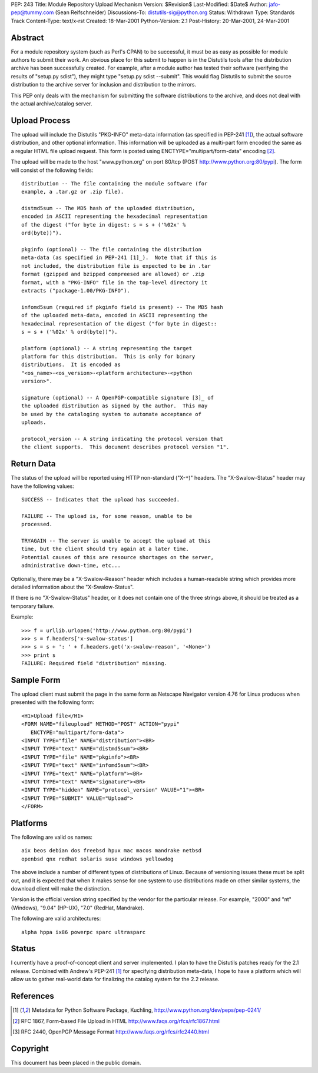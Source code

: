 PEP: 243
Title: Module Repository Upload Mechanism
Version: $Revision$
Last-Modified: $Date$
Author: jafo-pep@tummy.com (Sean Reifschneider)
Discussions-To: distutils-sig@python.org
Status: Withdrawn
Type: Standards Track
Content-Type: text/x-rst
Created: 18-Mar-2001
Python-Version: 2.1
Post-History: 20-Mar-2001, 24-Mar-2001


Abstract
========

For a module repository system (such as Perl's CPAN) to be
successful, it must be as easy as possible for module authors to
submit their work.  An obvious place for this submit to happen is
in the Distutils tools after the distribution archive has been
successfully created.  For example, after a module author has
tested their software (verifying the results of "setup.py sdist"),
they might type "setup.py sdist --submit".  This would flag
Distutils to submit the source distribution to the archive server
for inclusion and distribution to the mirrors.

This PEP only deals with the mechanism for submitting the software
distributions to the archive, and does not deal with the actual
archive/catalog server.


Upload Process
==============

The upload will include the Distutils "PKG-INFO" meta-data
information (as specified in PEP-241 [1]_), the actual software
distribution, and other optional information.  This information
will be uploaded as a multi-part form encoded the same as a
regular HTML file upload request.  This form is posted using
ENCTYPE="multipart/form-data" encoding [2]_.

The upload will be made to the host "www.python.org" on port
80/tcp (POST http://www.python.org:80/pypi).  The form
will consist of the following fields::

   distribution -- The file containing the module software (for
   example, a .tar.gz or .zip file).

   distmd5sum -- The MD5 hash of the uploaded distribution,
   encoded in ASCII representing the hexadecimal representation
   of the digest ("for byte in digest: s = s + ('%02x' %
   ord(byte))").

   pkginfo (optional) -- The file containing the distribution
   meta-data (as specified in PEP-241 [1]_).  Note that if this is
   not included, the distribution file is expected to be in .tar
   format (gzipped and bzipped compreesed are allowed) or .zip
   format, with a "PKG-INFO" file in the top-level directory it
   extracts ("package-1.00/PKG-INFO").

   infomd5sum (required if pkginfo field is present) -- The MD5 hash
   of the uploaded meta-data, encoded in ASCII representing the
   hexadecimal representation of the digest ("for byte in digest::
   s = s + ('%02x' % ord(byte))").

   platform (optional) -- A string representing the target
   platform for this distribution.  This is only for binary
   distributions.  It is encoded as
   "<os_name>-<os_version>-<platform architecture>-<python
   version>".

   signature (optional) -- A OpenPGP-compatible signature [3]_ of
   the uploaded distribution as signed by the author.  This may
   be used by the cataloging system to automate acceptance of
   uploads.

   protocol_version -- A string indicating the protocol version that
   the client supports.  This document describes protocol version "1".


Return Data
===========

The status of the upload will be reported using HTTP non-standard
("X-``*``)" headers.  The "X-Swalow-Status" header may have the following
values::

   SUCCESS -- Indicates that the upload has succeeded.

   FAILURE -- The upload is, for some reason, unable to be
   processed.

   TRYAGAIN -- The server is unable to accept the upload at this
   time, but the client should try again at a later time.
   Potential causes of this are resource shortages on the server,
   administrative down-time, etc...

Optionally, there may be a "X-Swalow-Reason" header which includes a
human-readable string which provides more detailed information about
the "X-Swalow-Status".

If there is no "X-Swalow-Status" header, or it does not contain one of
the three strings above, it should be treated as a temporary failure.

Example::

   >>> f = urllib.urlopen('http://www.python.org:80/pypi')
   >>> s = f.headers['x-swalow-status']
   >>> s = s + ': ' + f.headers.get('x-swalow-reason', '<None>')
   >>> print s
   FAILURE: Required field "distribution" missing.


Sample Form
===========

The upload client must submit the page in the same form as
Netscape Navigator version 4.76 for Linux produces when presented
with the following form::

   <H1>Upload file</H1>
   <FORM NAME="fileupload" METHOD="POST" ACTION="pypi"
      ENCTYPE="multipart/form-data">
   <INPUT TYPE="file" NAME="distribution"><BR>
   <INPUT TYPE="text" NAME="distmd5sum"><BR>
   <INPUT TYPE="file" NAME="pkginfo"><BR>
   <INPUT TYPE="text" NAME="infomd5sum"><BR>
   <INPUT TYPE="text" NAME="platform"><BR>
   <INPUT TYPE="text" NAME="signature"><BR>
   <INPUT TYPE="hidden" NAME="protocol_version" VALUE="1"><BR>
   <INPUT TYPE="SUBMIT" VALUE="Upload">
   </FORM>


Platforms
=========

The following are valid os names::

   aix beos debian dos freebsd hpux mac macos mandrake netbsd
   openbsd qnx redhat solaris suse windows yellowdog

The above include a number of different types of distributions of
Linux.  Because of versioning issues these must be split out, and
it is expected that when it makes sense for one system to use
distributions made on other similar systems, the download client
will make the distinction.

Version is the official version string specified by the vendor for
the particular release.  For example, "2000" and "nt" (Windows),
"9.04" (HP-UX), "7.0" (RedHat, Mandrake).

The following are valid architectures::

   alpha hppa ix86 powerpc sparc ultrasparc


Status
======

I currently have a proof-of-concept client and server implemented.
I plan to have the Distutils patches ready for the 2.1 release.
Combined with Andrew's PEP-241 [1]_ for specifying distribution
meta-data, I hope to have a platform which will allow us to gather
real-world data for finalizing the catalog system for the 2.2
release.


References
==========

.. [1] Metadata for Python Software Package, Kuchling,
       http://www.python.org/dev/peps/pep-0241/

.. [2] RFC 1867, Form-based File Upload in HTML
       http://www.faqs.org/rfcs/rfc1867.html

.. [3] RFC 2440, OpenPGP Message Format
       http://www.faqs.org/rfcs/rfc2440.html


Copyright
=========

This document has been placed in the public domain.



..
  Local Variables:
  mode: indented-text
  indent-tabs-mode: nil
  End:
